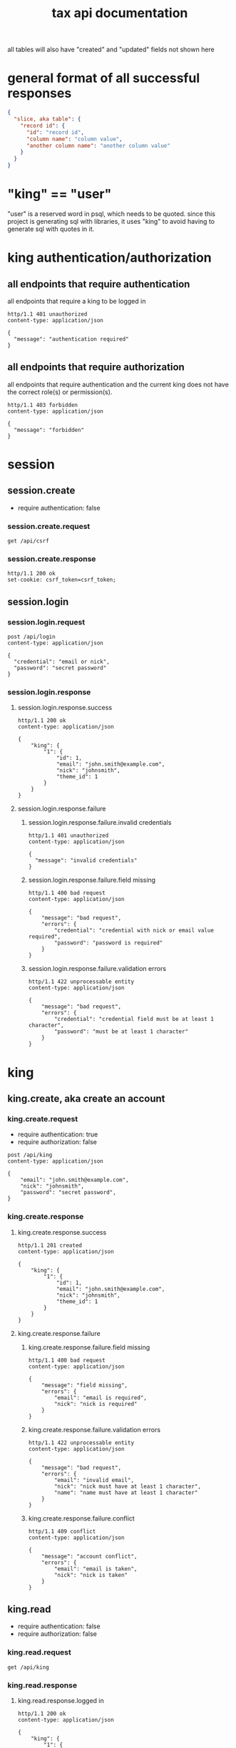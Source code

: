 #+title: tax api documentation

all tables will also have "created" and "updated" fields not shown
here

[[./schema.png]]

* general format of all successful responses

#+begin_src json
  {
    "slice, aka table": {
      "record id": {
        "id": "record id",
        "column name": "column value",
        "another column name": "another column value"
      }
    }
  }
#+end_src

* "king" == "user"

"user" is a reserved word in psql, which needs to be quoted. since
this project is generating sql with libraries, it uses "king" to avoid
having to generate sql with quotes in it.

* king authentication/authorization

** all endpoints that require authentication

all endpoints that require a king to be logged in

#+begin_src verb
  http/1.1 401 unauthorized
  content-type: application/json

  {
    "message": "authentication required"
  }
#+end_src

** all endpoints that require authorization

all endpoints that require authentication and the current king does
not have the correct role(s) or permission(s).

#+begin_src verb
  http/1.1 403 forbidden
  content-type: application/json

  {
    "message": "forbidden"
  }
#+end_src

* session

** session.create

  + require authentication: false

*** session.create.request

#+begin_src verb
  get /api/csrf
#+end_src

*** session.create.response

#+begin_src verb
  http/1.1 200 ok
  set-cookie: csrf_token=csrf_token;
#+end_src

** session.login

*** session.login.request

#+begin_src verb
  post /api/login
  content-type: application/json

  {
    "credential": "email or nick",
    "password": "secret password"
  }
#+end_src

*** session.login.response

**** session.login.response.success

#+begin_src verb
  http/1.1 200 ok
  content-type: application/json

  {
      "king": {
          "1": {
              "id": 1,
              "email": "john.smith@example.com",
              "nick": "johnsmith",
              "theme_id": 1
          }
      }
  }
#+end_src

**** session.login.response.failure

***** session.login.response.failure.invalid credentials

#+begin_src verb
  http/1.1 401 unauthorized
  content-type: application/json

  {
    "message": "invalid credentials"
  }
#+end_src

***** session.login.response.failure.field missing

#+begin_src verb
  http/1.1 400 bad request
  content-type: application/json

  {
      "message": "bad request",
      "errors": {
          "credential": "credential with nick or email value required",
          "password": "password is required"
      }
  }
#+end_src

***** session.login.response.failure.validation errors

#+begin_src verb
  http/1.1 422 unprocessable entity
  content-type: application/json

  {
      "message": "bad request",
      "errors": {
          "credential": "credential field must be at least 1 character",
          "password": "must be at least 1 character"
      }
  }
#+end_src

* king

** king.create, aka create an account

*** king.create.request

  + require authentication: true
  + require authorization: false

#+begin_src verb
  post /api/king
  content-type: application/json

  {
      "email": "john.smith@example.com",
      "nick": "johnsmith",
      "password": "secret password",
  }
#+end_src

*** king.create.response

**** king.create.response.success

#+begin_src verb
  http/1.1 201 created
  content-type: application/json

  {
      "king": {
          "1": {
              "id": 1,
              "email": "john.smith@example.com",
              "nick": "johnsmith",
              "theme_id": 1
          }
      }
  }
#+end_src

**** king.create.response.failure

***** king.create.response.failure.field missing

#+begin_src verb
  http/1.1 400 bad request
  content-type: application/json

  {
      "message": "field missing",
      "errors": {
          "email": "email is required",
          "nick": "nick is required"
      }
  }
#+end_src

***** king.create.response.failure.validation errors

#+begin_src verb
  http/1.1 422 unprocessable entity
  content-type: application/json

  {
      "message": "bad request",
      "errors": {
          "email": "invalid email",
          "nick": "nick must have at least 1 character",
          "name": "name must have at least 1 character"
      }
  }
#+end_src

***** king.create.response.failure.conflict

#+begin_src verb
  http/1.1 409 conflict
  content-type: application/json

  {
      "message": "account conflict",
      "errors": {
          "email": "email is taken",
          "nick": "nick is taken"
      }
  }
#+end_src

** king.read

  + require authentication: false
  + require authorization: false

*** king.read.request

#+begin_src verb
  get /api/king
#+end_src

*** king.read.response

**** king.read.response.logged in

#+begin_src verb
  http/1.1 200 ok
  content-type: application/json

  {
      "king": {
          "1": {
              "id": 1,
              "email": "john.smith@example.com",
              "nick": "johnsmith",
              "theme_id": 1
          }
      }
  }
#+end_src

**** king.read.response.anonymous

#+begin_src verb
  http/1.1 200 ok
  content-type: application/json

  {
      "king": null
  }
#+end_src

** king.update, change account details

  + require authentication: true
  + require authorization: true

*** king.update.request

  + all fields are optional

#+begin_src verb
  put /api/king
  content-type: application/json

  {
      "email": "john.smith@example.com",
      "nick": "johnsmith",
      "password": "secret password",
      "theme_id": 2
  }
#+end_src

*** king.update.response

**** king.update.response.success

#+begin_src verb
  http/1.1 200 ok
  content-type: application/json

  {
      "king": {
          "1": {
              "id": 1
              "email": "john.smith2@example.com",
              "nick": "johnsmith2",
              "password": "secret password2",
              "theme_id": 1
          }
      }
  }
#+end_src

**** king.update.response.failure

***** king.update.response.failure.validation

#+begin_src verb
  http/1.1 422 unprocessable entity
  content-type: application/json

  {
      "message": "bad request",
      "errors": {
          "email": "invalid email",
          "nick": "nick must have at least 1 character",
          "email": "email must have at least 1 character",
          "theme_id": "theme_id must be an existing theme's id"
      }
  }
#+end_src

***** king.update.response.failure.conflict

#+begin_src verb
  http/1.1 409 conflict
  content-type: application/json

  {
      "message": "account conflict",
      "errors": {
          "email": "email is taken",
          "nick": "nick is taken"
      }
  }
#+end_src

** king.delete, aka remove an account

  + require authentication: true
  + require authorization: true

*** king.delete.request

#+begin_src verb
  delete /api/king/
#+end_src

*** king.delete.response

**** king.delete.response.success

#+begin_src verb
  http/1.1 200 ok

  {
      "king": {
          "1": null
      }
  }
#+end_src

**** king.delte.response.failure

this request can't fail, other than the already covered unauthorized
and unauthenticated failures described above.

* human

** human.create

*** human.create.request

  + authentication required
  + authorization required
  + "king_id" taken from session, do not put it in request's body

#+begin_src verb
  post /api/human/
  content-type: application/json

  {
      "first_name": "bob",
      "middle_initial": "b",
      "last_name": "bobert"
  }
#+end_src

*** human.create.response

**** human.create.response.success

#+begin_src verb
  http/1.1 201 created
  content-type: application/json

  {
      "id": 1,
      "first_name": "bob",
      "middle_initial": "b",
      "last_name": "bobert",
  }
#+end_src

**** human.create.response.failure

***** human.create.response.failure.field missing

#+begin_src verb
  http/1.1 400 bad request
  content-type: application/json

  {
      "message": "field missing",
      "errors": {
          "first_name": "first name is required",
          "middle_initial": "middle inital is required",
          "last_name": "last name is required"
      }
  }
#+end_src

***** human.create.response.failure.validation

#+begin_src verb
  http/1.1 422 unprocessable entity
  content-type: application/json

  {
      "message": "bad request",
      "errors": {
          "first_name": "first_name must have at least 1 character",
          "middle_initial": "middle_initial must have at least 1 character",
          "last_name": "last_name must have at least 1 character",
      }
  }
#+end_src

***** human.create.response.failure.conflict

currently have no way of uniquely identifying each person. this would
be SSN, but i'm not going to ask people for their SSN's on this
project. two different people could have the exact same first, middle
and last name.

** human.read

  + require authentication: true
  + require authorization: true

*** human.read.request

#+begin_src verb
  get /api/human/:human_id
#+end_src

*** human.read.respone

**** human.read.response.success

king id is omitted because it will be the same as the current king

#+begin_src verb
  http/1.1 200 ok
  content-type: application/json

  {
    "human": {
        "1": {
            "id": 1,
            "first_name": "bob",
            "middle_initial": "b",
            "last_name": "bobert",
        }
    }
  }
#+end_src

**** human.read.response.failure

***** human.read.response.failure.not found

return this response when there is no human with the specified id, and
when there is a human with that id, but it does not belong to the king.

#+begin_src verb
  http/1.1 404

  {
    "message": "human 1 not found"
  }
#+end_src

** human.update

*** human.update.request

  + authentication required
  + authorization required
  + "king_id" taken from session, do not put it in request's body

#+begin_src verb
  post /api/human/
  content-type: application/json

  {
      "first_name": "bob",
      "middle_initial": "b",
      "last_name": "bobert"
  }
#+end_src

*** human>update>response

**** human>update>response>success

#+begin_src verb
  http/1.1 200 ok
  content-type: application/json

  {
      "id": 1,
      "first_name": "bob",
      "middle_initial": "b",
      "last_name": "bobert",
  }
#+end_src

**** human>update>response>failure

***** human>update>response>failure>field missing

#+begin_src verb
  http/1.1 400 bad request
  content-type: application/json

  {
      "message": "field missing",
      "errors": {
          "first_name": "first name is required",
          "middle_initial": "middle inital is required",
          "last_name": "last name is required"
      }
  }
#+end_src

***** human>update>response>failure>validation errors

#+begin_src verb
  http/1.1 422 unprocessable entity
  content-type: application/json

  {
      "message": "bad request",
      "errors": {
          "first_name": "first_name must have at least 1 character",
          "middle_initial": "middle_initial must have at least 1 character",
          "last_name": "last_name must have at least 1 character",
      }
  }
#+end_src

** human.delete

*** human.delete.request

#+begin_src verb
  delete /api/human/:human_id
#+end_src

*** human.delete.response

**** human.delete.response.success

#+begin_src verb
  http/1.1 200 ok

  {
      "human": {
          "1": null
      }
  }
#+end_src

**** human.delete.response.failure

***** human.delete.response.failure.not-found

when human with specified id does not belong to current king, either
because it does not exist, or because it exists, but current king does
not own it

#+begin_src verb
  http/1.1 404 not found
  content-type: application/json

  {
      "message": "human not found",
      "errors": {
          "human": "human not found"
      }
  }
#+end_src

* theme

** theme.create

  + require authentication: true
  + require authorization: false

*** theme.create.request

#+begin_src verb
  post /api/theme
  content-type: application/json

  {
      "name": "blue steele",
      "text_color": "blue",
      "background_color": "steele"
  }
#+end_src

*** theme.create.response

**** theme.create.response.success

#+begin_src verb
  http/1.1 201 created
  content-type: application/json

  {
      "theme": {
          "1": {
              "id": 1,
              "name": "blue steele",
              "text_color": "blue",
              "background_color": "steele"
          }
      }
  }
#+end_src

**** theme.create.response.failure

***** theme.create.response.failure.field missing

#+begin_src verb
  http/1.1 400 bad request
  content-type: application/json

  {
      "message": "bad request",
      "errors": {
          "name": "theme name required",
          "text_color": "text color is required",
          "background_color": "background color is required"
      }
  }
#+end_src

***** theme.create.response.failure.validation

#+begin_src verb
  http/1.1 422 unprocessable entity
  content-type: application/json

  {
      "message": "bad request",
      "errors": {
          "name": "theme name must have at least 1 character",
          "text_color": "text color must have at least 1 character",
          "background_color": "background color must have at least 1 character"
      }
  }
#+end_src
** theme>read
*** theme>read>request
*** theme>read>response
**** theme>read>response>success
**** theme>read>response>failures
***** theme>read>response>failures>not found
** theme>update
*** theme>update>request
*** theme>update>response
**** theme>update>response>success
**** theme>update>response>failures
***** theme>create>response>failures>missing fields
#+begin_src verb
  http/1.1 400 bad request
  content-type: application/json

  {
      "message": "bad request",
      "errors": {
          "name": "theme name required",
          "text_color": "text color is required",
          "background_color": "background color is required"
      }
  }
#+end_src
***** theme>create>response>failures>validation errors
#+begin_src verb
  http/1.1 422 unprocessable entity
  content-type: application/json

  {
      "message": "bad request",
      "errors": {
          "name": "theme name must have at least 1 character",
          "text_color": "text color must have at least 1 character",
          "background_color": "background color must have at least 1 character"
      }
  }
#+end_src
** theme>delete
*** theme>delete>request
*** theme>delete>response
**** theme>delete>response>success
**** theme>delete>response>failures
***** theme>delete>response>not found

